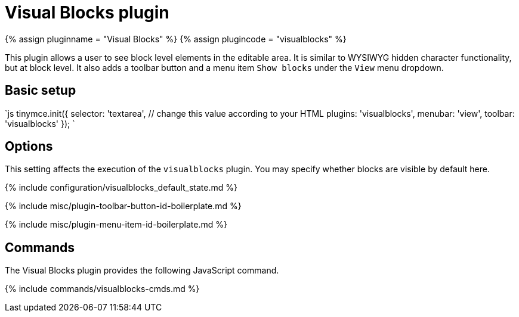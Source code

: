= Visual Blocks plugin
:controls: toolbar button, menu item
:description: Allows a user to see block level elements such as paragraphs.
:keywords: visualblocks wysiwyg hidden view visualblocks_default_state
:title_nav: Visual Blocks

{% assign pluginname = "Visual Blocks" %}
{% assign plugincode = "visualblocks" %}

This plugin allows a user to see block level elements in the editable area. It is similar to WYSIWYG hidden character functionality, but at block level. It also adds a toolbar button and a menu item `Show blocks` under the `View` menu dropdown.

== Basic setup

`js
tinymce.init({
  selector: 'textarea',  // change this value according to your HTML
  plugins: 'visualblocks',
  menubar: 'view',
  toolbar: 'visualblocks'
});
`

== Options

This setting affects the execution of the `visualblocks` plugin. You may specify whether blocks are visible by default here.

{% include configuration/visualblocks_default_state.md %}

{% include misc/plugin-toolbar-button-id-boilerplate.md %}

{% include misc/plugin-menu-item-id-boilerplate.md %}

== Commands

The Visual Blocks plugin provides the following JavaScript command.

{% include commands/visualblocks-cmds.md %}
